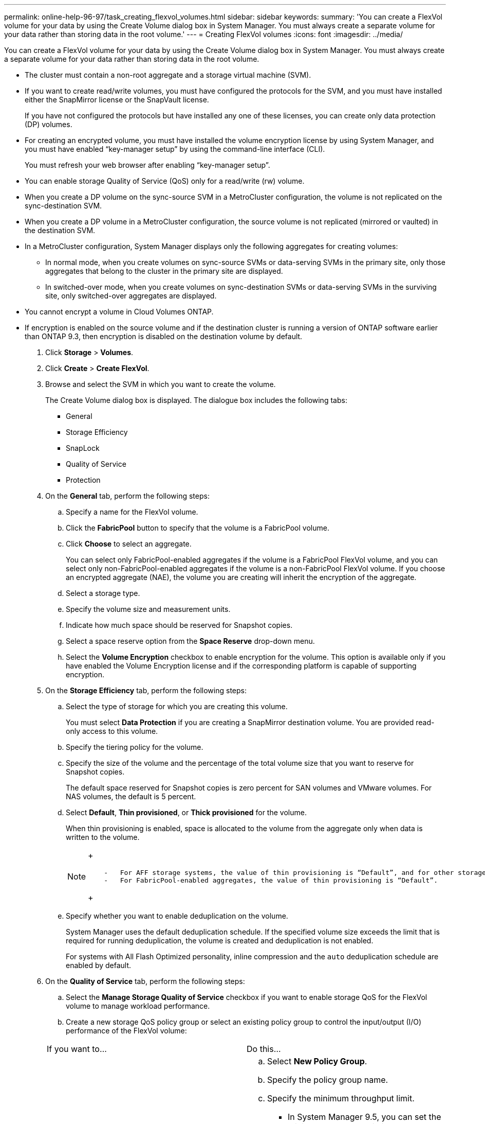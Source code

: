 ---
permalink: online-help-96-97/task_creating_flexvol_volumes.html
sidebar: sidebar
keywords: 
summary: 'You can create a FlexVol volume for your data by using the Create Volume dialog box in System Manager. You must always create a separate volume for your data rather than storing data in the root volume.'
---
= Creating FlexVol volumes
:icons: font
:imagesdir: ../media/

[.lead]
You can create a FlexVol volume for your data by using the Create Volume dialog box in System Manager. You must always create a separate volume for your data rather than storing data in the root volume.

* The cluster must contain a non-root aggregate and a storage virtual machine (SVM).
* If you want to create read/write volumes, you must have configured the protocols for the SVM, and you must have installed either the SnapMirror license or the SnapVault license.
+
If you have not configured the protocols but have installed any one of these licenses, you can create only data protection (DP) volumes.

* For creating an encrypted volume, you must have installed the volume encryption license by using System Manager, and you must have enabled "`key-manager setup`" by using the command-line interface (CLI).
+
You must refresh your web browser after enabling "`key-manager setup`".

* You can enable storage Quality of Service (QoS) only for a read/write (rw) volume.
* When you create a DP volume on the sync-source SVM in a MetroCluster configuration, the volume is not replicated on the sync-destination SVM.
* When you create a DP volume in a MetroCluster configuration, the source volume is not replicated (mirrored or vaulted) in the destination SVM.
* In a MetroCluster configuration, System Manager displays only the following aggregates for creating volumes:
 ** In normal mode, when you create volumes on sync-source SVMs or data-serving SVMs in the primary site, only those aggregates that belong to the cluster in the primary site are displayed.
 ** In switched-over mode, when you create volumes on sync-destination SVMs or data-serving SVMs in the surviving site, only switched-over aggregates are displayed.
* You cannot encrypt a volume in Cloud Volumes ONTAP.
* If encryption is enabled on the source volume and if the destination cluster is running a version of ONTAP software earlier than ONTAP 9.3, then encryption is disabled on the destination volume by default.

. Click *Storage* > *Volumes*.
. Click *Create* > *Create FlexVol*.
. Browse and select the SVM in which you want to create the volume.
+
The Create Volume dialog box is displayed. The dialogue box includes the following tabs:

 ** General
 ** Storage Efficiency
 ** SnapLock
 ** Quality of Service
 ** Protection

. On the *General* tab, perform the following steps:
 .. Specify a name for the FlexVol volume.
 .. Click the *FabricPool* button to specify that the volume is a FabricPool volume.
 .. Click *Choose* to select an aggregate.
+
You can select only FabricPool-enabled aggregates if the volume is a FabricPool FlexVol volume, and you can select only non-FabricPool-enabled aggregates if the volume is a non-FabricPool FlexVol volume. If you choose an encrypted aggregate (NAE), the volume you are creating will inherit the encryption of the aggregate.

 .. Select a storage type.
 .. Specify the volume size and measurement units.
 .. Indicate how much space should be reserved for Snapshot copies.
 .. Select a space reserve option from the *Space Reserve* drop-down menu.
 .. Select the *Volume Encryption* checkbox to enable encryption for the volume. This option is available only if you have enabled the Volume Encryption license and if the corresponding platform is capable of supporting encryption.
. On the *Storage Efficiency* tab, perform the following steps:
 .. Select the type of storage for which you are creating this volume.
+
You must select *Data Protection* if you are creating a SnapMirror destination volume. You are provided read-only access to this volume.

 .. Specify the tiering policy for the volume.
 .. Specify the size of the volume and the percentage of the total volume size that you want to reserve for Snapshot copies.
+
The default space reserved for Snapshot copies is zero percent for SAN volumes and VMware volumes. For NAS volumes, the default is 5 percent.

 .. Select *Default*, *Thin provisioned*, or *Thick provisioned* for the volume.
+
When thin provisioning is enabled, space is allocated to the volume from the aggregate only when data is written to the volume.
+
[NOTE]
====
+
....
    -   For AFF storage systems, the value of thin provisioning is “Default”, and for other storage systems, the value of thick provisioning is “Default”.
    -   For FabricPool-enabled aggregates, the value of thin provisioning is “Default”.
....
+
====

 .. Specify whether you want to enable deduplication on the volume.
+
System Manager uses the default deduplication schedule. If the specified volume size exceeds the limit that is required for running deduplication, the volume is created and deduplication is not enabled.
+
For systems with All Flash Optimized personality, inline compression and the `auto` deduplication schedule are enabled by default.
. On the *Quality of Service* tab, perform the following steps:
 .. Select the *Manage Storage Quality of Service* checkbox if you want to enable storage QoS for the FlexVol volume to manage workload performance.
 .. Create a new storage QoS policy group or select an existing policy group to control the input/output (I/O) performance of the FlexVol volume:

+
|===
| If you want to...| Do this...
a|
Create a new policy group
a|
 .. Select *New Policy Group*.
 .. Specify the policy group name.
 .. Specify the minimum throughput limit.
  *** In System Manager 9.5, you can set the minimum throughput limit only on a performance-based All Flash Optimized personality. In System Manager 9.6, you can set the minimum throughput limit for the policy group.
  *** You cannot set the minimum throughput limit for volumes on a FabricPool-enabled aggregate.
  *** If you do not specify the minimum throughput value or if the minimum throughput value is set to 0, the system automatically displays "`None`" as the value.
+
This value is case-sensitive.
 .. Specify the maximum throughput limit to ensure that the workload of the objects in the policy group does not exceed the specified throughput limit.
  *** The minimum throughput limit and the maximum throughput limit must be of the same unit type.
  *** If you do not specify the minimum throughput limit, then you can set the maximum throughput limit in IOPS, B/s, KB/s, MB/s, and so on.
  *** If you do not specify the maximum throughput value, the system automatically displays "`Unlimited`" as the value.
+
This value is case-sensitive. The unit that you specify does not affect the maximum throughput.

a|
Select an existing policy group
a|
 .. Select *Existing Policy Group*, and then click *Choose* to select an existing policy group from the Select Policy Group dialog box.
 .. Specify the minimum throughput limit.
  *** In System Manager 9.5, you can set the minimum throughput limit only on a performance-based All Flash Optimized personality. In System Manager 9.6, you can set the minimum throughput limit for the policy group.
  *** You cannot set the minimum throughput limit for volumes on a FabricPool-enabled aggregate.
  *** If you do not specify the minimum throughput value or if the minimum throughput value is set to 0, the system automatically displays "`None`" as the value.
+
This value is case-sensitive.
 .. Specify the maximum throughput limit to ensure that the workload of the objects in the policy group does not exceed the specified throughput limit.
  *** The minimum throughput limit and the maximum throughput limit must be of the same unit type.
  *** If you do not specify the minimum throughput limit, then you can set the maximum throughput limit in IOPS, B/s, KB/s, MB/s, and so on.
  *** If you do not specify the maximum throughput value, the system automatically displays "`Unlimited`" as the value.
+
This value is case-sensitive. The unit that you specify does not affect the maximum throughput.

+
If the policy group is assigned to more than one object, the maximum throughput that you specify is shared among the objects.

+
|===
. On the *Protection* tab, perform the following steps:
 .. Specify whether you want to enable *Volume Protection*.
+
A non-FabricPool FlexGroup volume can be protected with a FabricPool FlexGroup volume.
+
A FabricPool FlexGroup volume can be protected with a non-FabricPool FlexGroup volume.

 .. Select the *Replication* type:

+
|===
| If you selected the replication type as...| Do this...
a|
Asynchronous
a|
 .. *Optional:* If you do not know the replication type and relationship type, click *Help me Choose*, specify the values, and then click *Apply*.
 .. Select the relationship type.
+
The relationship type can be mirror, vault, or mirror and vault.

 .. Select a cluster and an SVM for the destination volume.
+
If the selected cluster is running a version of ONTAP software earlier than ONTAP 9.3, then only peered SVMs are listed. If the selected cluster is running ONTAP 9.3 or later, peered SVMs and permitted SVMs are listed.

 .. Modify the volume name suffix, if required.

a|
Synchronous
a|
 .. *Optional:* If you do not know the replication type and relationship type, click *Help me Choose*, specify the values, and then click *Apply*.
 .. Select the synchronization policy.
+
The synchronization policy can be StrictSync or Sync.

 .. Select a cluster and an SVM for the destination volume.
+
If the selected cluster is running a version of ONTAP software earlier than ONTAP 9.3, then only peered SVMs are listed. If the selected cluster is running ONTAP 9.3 or later, peered SVMs and permitted SVMs are listed.

 .. Modify the volume name suffix, if required.

+
|===
. Click *Create*.
. Verify that the volume that you created is included in the list of volumes in the *Volume* window.
+
The volume is created with UNIX-style security and UNIX 700 "`read write execute`" permissions for the owner.

*Related information*

xref:reference_volumes_window_stm_topic.adoc[Volumes window]
